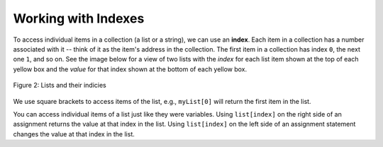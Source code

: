..  Copyright (C)  Mark Guzdial, Barbara Ericson, Briana Morrison
    Permission is granted to copy, distribute and/or modify this document
    under the terms of the GNU Free Documentation License, Version 1.3 or
    any later version published by the Free Software Foundation; with
    Invariant Sections being Forward, Prefaces, and Contributor List,
    no Front-Cover Texts, and no Back-Cover Texts.  A copy of the license
    is included in the section entitled "GNU Free Documentation License".

.. setup for automatic question numbering.
    

      
Working with Indexes
=====================
	
.. index:: 
	pair: list; index
	
To access individual items in a collection (a list or a string), we can use an **index**.  Each item in a collection has a number associated with it -- think of it as the item's address in the collection.  The first item in a collection has index ``0``, the next one ``1``, and so on.  See the image below for a view of two lists with the *index* for each list item shown at the top of each yellow box and the *value* for that index shown at the bottom of each yellow box.

.. figure:: Figures/listIndices.png
    :width: 400px
    :align: center
    :figclass: align-center

    Figure 2: Lists and their indicies

We use square brackets to access items of the list, e.g., ``myList[0]`` will return the first item in the list.

.. mchoice:: 16_4_1_lastIndex
   :answer_a: 0
   :answer_b: 1
   :answer_c: 2
   :answer_d: 3
   :correct: c
   :feedback_a: This is the index of the first item in the list.
   :feedback_b: This is the index of the second item in the list.  
   :feedback_c: This is the index of the last item in this list since it contains 3 items and the first index is 0.   
   :feedback_d: The length of this list is 3, but the first index is 0 so the 3rd item is at index 2.

   What is the last index for the list ``myFirstList``?


.. mchoice:: 16_4_2_valueLastIndex
   :answer_a: 12
   :answer_b: "ape"
   :answer_c: 13
   :answer_d: 321.4
   :correct: d
   :feedback_a: This is the value at index 0. 
   :feedback_b: This is the value at index 1.  
   :feedback_c: This is the value at index 2.
   :feedback_d: This is the value at index 3.

   What is the value of the item at index 3 in mySecondList?

You can access individual items of a list just like they were variables.  Using ``list[index]`` on the right side of an assignment returns the value at that index in the list. Using ``list[index]`` on the left side of an assignment statement changes the value at that index in the list.

.. codelens:: Items_As_Variables
  :showoutput:

  items = [2,4,6,8]
  items[0] = "First item"
  items[1] = items[0]
  items[2] = items[2] + 1
  print(items)

.. mchoice:: 16_4_3_ItemsAsVariablesQ
	:answer_a: items[0]
	:answer_b: items[1]
	:answer_c: items[2]
	:answer_d: items[3]
	:correct: d
	:feedback_a: Originally, <code>items[0]</code> was 2, but then we set it to the string: <code>"First item"</code>
	:feedback_b: We set <code>items[1]</code> to be the same as <code>items[0]</code>: <code>"First item"</code>
	:feedback_c: We incremented <code>items[2]</code> in line 4.
	:feedback_d: The value at <code>items[3]</code> doesn't change.  It still equals 8.

	Of the four items in the list named ``items``, which one is not changed in the program above?
	
.. mchoice:: 16_4_4_addLists
   :practice: T
   :answer_a: [3, 2, 1]
   :answer_b: [2, 0, 2]
   :answer_c: [2, 2, 2]
   :answer_d: [2, 2, 1]
   :correct: c
   :feedback_a: That is the original contents of <code>values</code>, but the contents are changed. 
   :feedback_b: When you set <code>values[0]</code> to <code>values[1]</code> it makes a copy of the value and doesn't zero it out.
   :feedback_c: The value at index 0 is set to a copy of the value at index 1 and the value at index 2 is incremented.
   :feedback_d: Notice that we do change the value at index 2.  It is incremented by 1.
	
   What would the following code print?
	   
   :: 
   
      values = [3, 2, 1]
      values[0] = values[1]
      values[2] = values[2] + 1
      print(values)
	


